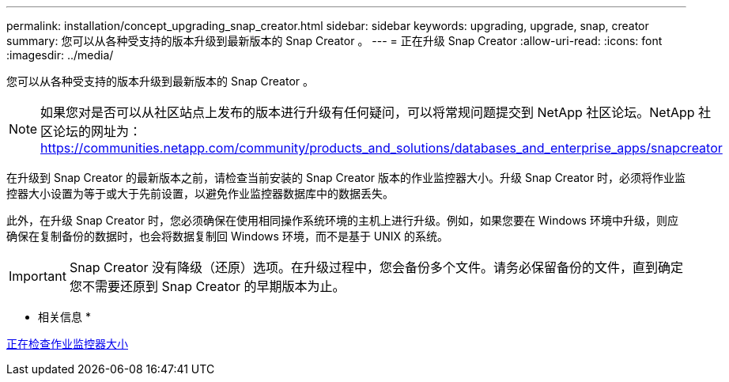 ---
permalink: installation/concept_upgrading_snap_creator.html 
sidebar: sidebar 
keywords: upgrading, upgrade, snap, creator 
summary: 您可以从各种受支持的版本升级到最新版本的 Snap Creator 。 
---
= 正在升级 Snap Creator
:allow-uri-read: 
:icons: font
:imagesdir: ../media/


[role="lead"]
您可以从各种受支持的版本升级到最新版本的 Snap Creator 。


NOTE: 如果您对是否可以从社区站点上发布的版本进行升级有任何疑问，可以将常规问题提交到 NetApp 社区论坛。NetApp 社区论坛的网址为： https://communities.netapp.com/community/products_and_solutions/databases_and_enterprise_apps/snapcreator[]

在升级到 Snap Creator 的最新版本之前，请检查当前安装的 Snap Creator 版本的作业监控器大小。升级 Snap Creator 时，必须将作业监控器大小设置为等于或大于先前设置，以避免作业监控器数据库中的数据丢失。

此外，在升级 Snap Creator 时，您必须确保在使用相同操作系统环境的主机上进行升级。例如，如果您要在 Windows 环境中升级，则应确保在复制备份的数据时，也会将数据复制回 Windows 环境，而不是基于 UNIX 的系统。


IMPORTANT: Snap Creator 没有降级（还原）选项。在升级过程中，您会备份多个文件。请务必保留备份的文件，直到确定您不需要还原到 Snap Creator 的早期版本为止。

* 相关信息 *

xref:task_checking_job_monitor_size.adoc[正在检查作业监控器大小]
